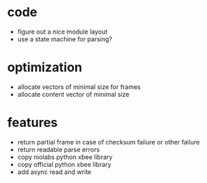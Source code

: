 * code
- figure out a nice module layout
- use a state machine for parsing?
* optimization
- allocate vectors of minimal size for frames
- allocate content vector of minimal size

* features
- return partial frame in case of checksum failure or other failure
- return readable parse errors
- copy niolabs python xbee library
- copy official python xbee library
- add async read and write
